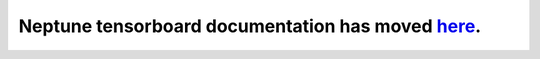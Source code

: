 Neptune tensorboard documentation has moved `here <https://docs.neptune.ml/integrations/mlflow.html>`_.
=======================================================================================================
